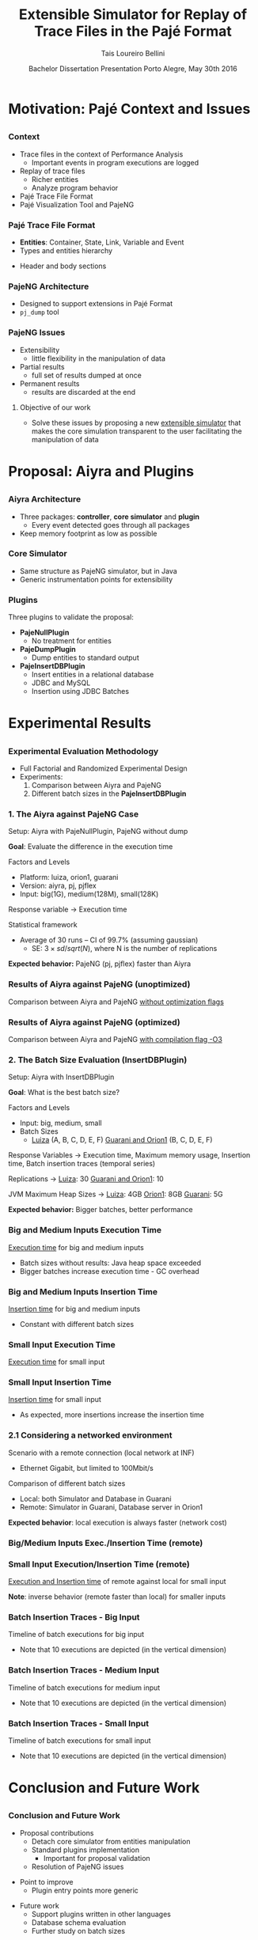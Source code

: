 # -*- coding: utf-8 -*-
# -*- mode: org -*-
#+startup: beamer
#+STARTUP: overview
#+STARTUP: indent
#+TAGS: noexport(n)

#+Title: Extensible Simulator for Replay of @@latex:\\@@ Trace Files in the Pajé Format
#+Author: @@latex:{\Large@@ Tais Loureiro Bellini @@latex:}@@
#+Date: Bachelor Dissertation Presentation  @@latex:\\@@ Porto Alegre, May 30th 2016

#+LaTeX_CLASS: beamer
#+LaTeX_CLASS_OPTIONS: [12pt,xcolor=dvipsnames,presentation]
#+OPTIONS:   H:3 num:t toc:nil \n:nil @:t ::t |:t ^:t -:t f:t *:t <:t
#+STARTUP: beamer overview indent
#+LATEX_HEADER: \input{org-babel-style-preembule.tex}
#+LATEX_HEADER: \institute{
#+LATEX_HEADER:   Advised by Prof. Dr. Lucas Mello Schnorr\\\vspace{2\baselineskip}
#+LATEX_HEADER:   \hfill
#+LATEX_HEADER:   \includegraphics[width=.16\textwidth]{img/inf.pdf}
#+LATEX_HEADER:   \hfill
#+LATEX_HEADER:   \includegraphics[width=.16\textwidth]{img/ufrgs.pdf}
#+LATEX_HEADER:   \hfill
#+LATEX_HEADER:   \vspace{\baselineskip}
#+LATEX_HEADER: }
#+LaTeX: \input{org-babel-document-preembule.tex}
#+LaTeX: \newcommand{\prettysmall}[1]{\fontsize{#1}{#1}\selectfont}

* How to export to PDF                                             :noexport:

Do: C-c C-e l P.

Note that is P instead of p.

Because you are now exporting using beamer.

* Plan                                                             :noexport:

You'll have 20 minutes if I'm right, please confirm with the secretary.

- outline                 :: 1
- motivation              :: 2-3
  - Pajé Overview - with image to illustrate entities (maybe split in
    two to have both hierarchies (types and entities))
    - the image would bethe same that is in the text but including the
      other entities so we's have all illustrated.
  - Pajé architecture - important to show later in the results that
    this may be the cause it is slower.
  - Three issues
- proposal (aiyra + plugins)  :: 4-6
  - aiyra architecture - I think the image is enough to explain
    Aiyra. Maybe some keywords. 
 - Core and plugin packages (I think it can be all in the same
   slide. They are strictly connected. The controller can be explained
   in the previous slide, it does no have many things inside it to
   highlight. The core has that part of the PajeSimulator and
   PajeContainer that is important.
- PajeNullPlugin
- PajeDumpPlugin
- PajeInserDBPlugin (I think it needs two slides)
  - The image of the dissertation, and details about the
    implementation (batches).
  - The schema
- results                 :: TBD
  - Overview (very overview about the two tests).
  * I think the methodology and results could be all together for each
    experiment. Thus we would have a full "path" for each.
  - Methodology of cpp comparison
  - Results (as many slides as results)
  - Methodology of inserdbplugin
  - Results separated by section. 
    * Figure out some type of aggrupation. Like big and medium inputs
      in the same slide.
- conclusion              :: 1
  - Positive Results (I don't think it needs an overview, just, when
    talking about the result mention the proposal. Ex: We saw that by
    deataching the core simulator and by changing the event decoding
    we got good results...).
 - Negative points: Java, JVM, memory. 
 - Things to improve: entry points
 - Future work 
- repository/marketing    :: 1
* Motivation: Pajé Context and Issues
** 
*** Context
- Trace files in the context of Performance Analysis
  - Important events in program executions are logged
- Replay of trace files
  - Richer entities
  - Analyze program behavior
- Pajé Trace File Format
- Pajé Visualization Tool and PajeNG

*** Pajé Trace File Format
- *Entities*: Container, State, Link, Variable and Event
- Types and entities hierarchy

#+BEGIN_LaTeX
\begin{figure}[!htb]
\centering
\includegraphics[width=.6\linewidth]{./img/hierarchyex.pdf}
\end{figure}
#+END_LaTeX

- Header and body sections
 
*** PajeNG Architecture
- Designed to support extensions in Pajé Format 
- =pj_dump= tool

#+BEGIN_LaTeX
\begin{figure}[!htb]
\centering
\includegraphics[width=.75\linewidth]{./img/pajeparco.pdf}
\end{figure}
#+END_LaTeX

*** PajeNG Issues
- Extensibility 
  - little flexibility in the manipulation of data 

- Partial results
  - full set of results dumped at once

- Permanent results
 - results are discarded at the end

\pause

**** Objective of our work
- Solve these issues by proposing a new _extensible simulator_ that makes
  the core simulation transparent to the user facilitating the
  manipulation of data


* Proposal: Aiyra and Plugins
** 
*** Aiyra Architecture
- Three packages: *controller*, *core simulator* and *plugin*
  - Every event detected goes through all packages
- Keep memory footprint as low as possible

#+BEGIN_LaTeX
\begin{figure}[!htb]
\centering
\includegraphics[width=.63\linewidth]{./img/aiyraArchitecture.pdf}
\end{figure}
#+END_LaTeX

*** Core Simulator

- Same structure as PajeNG simulator, but in Java
- Generic instrumentation points for extensibility

#+BEGIN_LaTeX
\begin{figure}[!htb]
\centering
\includegraphics[width=.6\linewidth]{./img/aiyraCorePres.pdf}
\end{figure}
#+END_LaTeX

*** Plugins

Three plugins to validate the proposal:

- *PajeNullPlugin*
  - No treatment for entities

- *PajeDumpPlugin*
  - Dump entities to standard output

- *PajeInsertDBPlugin*
  - Insert entities in a relational database
  - JDBC and MySQL
  - Insertion using JDBC Batches

* Experimental Results
** 
*** Experimental Evaluation Methodology
- Full Factorial and Randomized Experimental Design
- Experiments: 
  1. Comparison between Aiyra and PajeNG
  2. Different batch sizes in the *PajeInsertDBPlugin*


#+BEGIN_LaTeX
{\small
\begin{tabular}{l*{4}{c}r}
                 & {\bf Luiza} & {\bf Orion1} & {\bf Guarani} \\
\hline
Processor        &  Core i7 & Xeon E5-2630 & Core i5-2400   \\
CPU(s)                   &  1                    & 2                    & 1       \\
Cores per CPU            &  4                    & 6                    & 4             \\
Max. Freq.               &  2.7 GHz              & 2.30GHz              & 3.10GHz       \\
L1d/L1i Cache            & 32/32KBytes           & 32/32KBytes          & 32/32KBytes  \\     
L2 Cache                 & 256KBytes             & 256KBytes            & 256KBytes    \\
L3 Cache                 & 6MBytes               & 15MBytes              & 6MBytes         \\
Memory                   & 16GBytes              & 32GBytes             & 20GBytes      \\\hline
OS                       & OSX 10.10.5           & Ubuntu 12.04.5       & Debian 4.3.5-1 \\\hline
\end{tabular}
}
#+END_LaTeX

*** 1. The Aiyra against PajeNG Case

Setup: Aiyra with PajeNullPlugin, PajeNG without dump

*Goal*: Evaluate the difference in the execution time

\vfill

Factors and Levels
  - Platform: luiza, orion1, guarani
  - Version: aiyra, pj, pjflex
  - Input: big(1G), medium(128M), small(128K)

Response variable \rightarrow Execution time

Statistical framework
  - Average of 30 runs -- CI of 99.7% (assuming gaussian)
    - SE: $3 \times sd / sqrt(N)$, where N is the number of replications

\vfill

*Expected behavior:* PajeNG (pj, pjflex) faster than Aiyra

*** Results of Aiyra against PajeNG (unoptimized)

Comparison between Aiyra and PajeNG _without optimization flags_

#+BEGIN_LaTeX
\begin{figure}[!htb]
\centering
\includegraphics[width=.95\linewidth]{./img/cpp/aiyra-pj-pjflex_overview.pdf}
\end{figure}
#+END_LaTeX

*** Results of Aiyra against PajeNG (optimized)

Comparison between Aiyra and PajeNG _with compilation flag -O3_

#+BEGIN_LaTeX
\begin{figure}[!htb]
\centering
\includegraphics[width=.95\linewidth]{./img/cpp/aiyra-pj-pjflex_overview_v2_o3.pdf}
\end{figure}
#+END_LaTeX

*** 2. The Batch Size Evaluation (InsertDBPlugin)

Setup: Aiyra with InsertDBPlugin

*Goal*: What is the best batch size?

\vfill

Factors and Levels
- Input: big, medium, small 
- Batch Sizes
  - _Luiza_ (A, B, C, D, E, F) _Guarani and Orion1_ (B, C, D, E, F)

Response Variables \rightarrow Execution time, Maximum memory usage, Insertion
time, Batch insertion traces (temporal series)

\vfill

Replications \rightarrow _Luiza_: 30 _Guarani and Orion1_: 10

JVM Maximum Heap Sizes \rightarrow _Luiza_: 4GB _Orion1_: 8GB _Guarani_: 5G

\vfill

*Expected behavior:* Bigger batches, better performance

*** Big and Medium Inputs Execution Time

_Execution time_ for big and medium inputs

#+BEGIN_LaTeX
\begin{columns}
\begin{column}{.5\linewidth}
\begin{figure}[!htb]
\centering
\includegraphics[width=\linewidth]{./img/batch_size/local_big_v2_3.pdf}
\end{figure}
\end{column}
#+END_LaTeX

#+BEGIN_LaTeX
\begin{column}{.5\linewidth}
\begin{figure}[!htb]
\centering
\includegraphics[width=\linewidth]{./img/batch_size/local_medium_v1_3.pdf}
\end{figure}
\end{column}
\end{columns}
#+END_LaTeX

- Batch sizes without results: Java heap space exceeded
- Bigger batches increase execution time - GC overhead

*** Big and Medium Inputs Insertion Time

_Insertion time_ for big and medium inputs

#+BEGIN_LaTeX
\begin{columns}
\begin{column}{.5\linewidth}
\begin{figure}[!htb]
\centering
\includegraphics[width=\linewidth]{./img/batch_size/local_insert_big_v1_1.pdf}
\end{figure}
\end{column}
#+END_LaTeX

#+BEGIN_LaTeX
\begin{column}{.5\linewidth}
\begin{figure}[!htb]
\centering
\includegraphics[width=\linewidth]{./img/batch_size/local_insert_medium_v1_1.pdf}
\end{figure}
\end{column}
\end{columns}
#+END_LaTeX

- Constant with different batch sizes

*** Small Input Execution Time

_Execution time_ for small input

#+BEGIN_LaTeX
\begin{figure}[!htb]
\centering
\includegraphics[width=.85\linewidth]{./img/batch_size/local_small_v1_3.pdf}
\end{figure}
#+END_LaTeX

*** Small Input Insertion Time

_Insertion time_ for small input

#+BEGIN_LaTeX
\begin{figure}[!htb]
\centering
\includegraphics[width=.75\linewidth]{./img/batch_size/local_insert_small_v1_1.pdf}
\end{figure}
#+END_LaTeX

- As expected, more insertions increase the insertion time

*** 2.1 Considering a networked environment

Scenario with a remote connection (local network at INF)
- Ethernet Gigabit, but limited to 100Mbit/s
Comparison of different batch sizes
- Local: both Simulator and Database in Guarani
- Remote: Simulator in Guarani, Database server in Orion1

#+BEGIN_LaTeX
\begin{figure}[!htb]
\centering
\includegraphics[width=.65\linewidth]{./img/infnetwork.pdf}
\end{figure}
#+END_LaTeX

*Expected behavior*: local execution is always faster (network cost)

*** Big/Medium Inputs Exec./Insertion Time (remote)

# _Execution time_ of remote against local for big and medium inputs

#+BEGIN_LaTeX
\begin{columns}
\begin{column}{.5\linewidth}
\centering
\includegraphics[width=\linewidth]{./img/batch_size/remote_big_v1_3-crop.pdf}
\end{column}
#+END_LaTeX

#+BEGIN_LaTeX
\begin{column}{.5\linewidth}
\centering
\includegraphics[width=\linewidth]{./img/batch_size/remote_medium_v1_3-crop.pdf}
\end{column}
\end{columns}
#+END_LaTeX

# _Insertion time_ of remote against local for big and medium inputs

#+BEGIN_LaTeX
\begin{columns}
\begin{column}{.5\linewidth}
\centering
\includegraphics[width=\linewidth]{./img/batch_size/remote_insert_big_v1_3-crop.pdf}
\end{column}
#+END_LaTeX

#+BEGIN_LaTeX
\begin{column}{.5\linewidth}
\centering
\includegraphics[width=\linewidth]{./img/batch_size/remote_insert_medium_v1_3-crop.pdf}
\end{column}
\end{columns}
#+END_LaTeX

*** Small Input Execution/Insertion Time (remote)

_Execution and Insertion time_ of remote against local for small input

\vfill

#+BEGIN_LaTeX
\begin{columns}
\begin{column}{.5\linewidth}
\centering
\includegraphics[width=\linewidth]{./img/batch_size/remote_small_v1_3-crop.pdf}
\end{column}
#+END_LaTeX

#+BEGIN_LaTeX
\begin{column}{.5\linewidth}
\centering
\includegraphics[width=\linewidth]{./img/batch_size/remote_insert_small_v1_3.pdf}
\end{column}
\end{columns}
#+END_LaTeX

\vfill

*Note*: inverse behavior (remote faster than local) for smaller inputs

*** Batch Insertion Traces - Big Input

Timeline of batch executions for big input
- Note that 10 executions are depicted (in the vertical dimension)

\vfill

#+BEGIN_LaTeX
\hspace*{-4.5mm}\includegraphics[width=\paperwidth]{./img/batch_time/batch_time_big_v2-crop.pdf}
#+END_LaTeX

*** Batch Insertion Traces - Medium Input

Timeline of batch executions for medium input
- Note that 10 executions are depicted (in the vertical dimension)

\vfill

#+BEGIN_LaTeX
\hspace*{-4.5mm}\includegraphics[width=\paperwidth]{./img/batch_time/batch_time_medium_v2-crop.pdf}
#+END_LaTeX

*** Batch Insertion Traces - Small Input

Timeline of batch executions for small input
- Note that 10 executions are depicted (in the vertical dimension)

\vfill

#+BEGIN_LaTeX
\hspace*{-4.5mm}\includegraphics[width=\paperwidth]{./img/batch_time/batch_time_small_v2-crop.pdf}
#+END_LaTeX

* Conclusion and Future Work
** 
*** Conclusion and Future Work

- Proposal contributions
   - Detach core simulator from entities manipulation
   - Standard plugins implementation 
     - Important for proposal validation
   - Resolution of PajeNG issues

\pause
- Point to improve
   - Plugin entry points more generic

\pause
- Future work
  - Support plugins written in other languages
  - Database schema evaluation
  - Further study on batch sizes

*** Thank you + Propaganda

- Code publicly available at: *http://github.com/taisbellini/aiyra*

- Documentation of development and experiments in *LabBook.org*

   - Tutorial on how to compile and use

- Doubts? Contact at *tais38@gmail.com*


#+LATEX: \tiny
#+LATEX: \bibliographystyle{plain}
#+LATEX: \bibliography{References}
* 2016-05-27 Attempt to present                                    :noexport:

Início: 11:12
Fim: 11:43

28 slides

_Comentários_:

11:12

- Slide 4
  - Bastante tempo gasto neste slide (5 minutos +-)
  - O ponto cabeçalho e corpo aparece depois da figura
    - Diminuir a figura um pouco de tamanho DONE
- Slide 5
  - Desnecessário falar sobre extra fields
  - PFR não salva em memória
- Slide 6
  - Problemas
  - O objetivo desse trabalho é... DONE

11:20

- Slide 7

11:25

- Slide 10
  - Quais são os fatores possíveis?
    - Mas falou depois no Slide 11
    - Continua falando que faz fatorial completo, mas fatores/níveis
      depende dos experimentos realizados; então detalha isso depois.
- Slide 11
  - 30 replicações, falar da média e do CI DONE
- Slide 12
  - Sublinhar _without compilation flags_ DONE
- Slide 13
  - Compilação com -O3 DONE
    - Gráfico faltando

11:30

- Slide 14
  - O que são os valores 256, 501, 312? 
    - Tirar esses valores mínimos DONE
- Slide 15
  - Colocar depois dos resultados locais DONE
    - Movido para antes do slide 22
- Slide 16
  - Tempo vai decaindo conforme vai aumentando o tamanho de batch.
    - Na realidade é a _quantidade_ de batches
- Slide 19
  - Green color hard to see when datashow is on
    - Não muda
- Slide 22
  - São 2 hops de distância.
- Slide 25
  - Supreende com rastros de execução

11:41

- Conclusion starts
- Slide 27
  - Fora de ordem não necessariamente um problema
- Slide 28
  - Thank + Propaganda
    - Add LabBook (reproducibility)
    - Tutorial how to use, how to compile...
  - Dúvidas
  - Nome/email (Nome ta no começo da apresentaçãos

11:43
